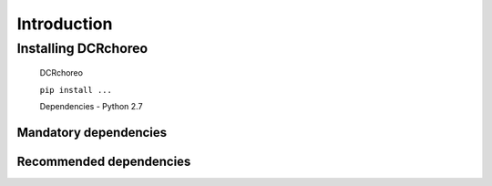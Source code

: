 .. _installing:

Introduction
============

Installing DCRchoreo
~~~~~~~~~~~~~~~~~~~~

 DCRchoreo

 ``pip install ...``

 Dependencies
 -  Python 2.7

Mandatory dependencies
^^^^^^^^^^^^^^^^^^^^^^

Recommended dependencies
^^^^^^^^^^^^^^^^^^^^^^^^
